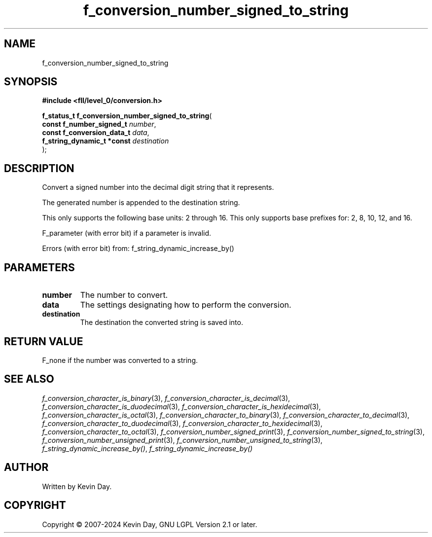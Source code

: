 .TH f_conversion_number_signed_to_string "3" "February 2024" "FLL - Featureless Linux Library 0.6.10" "Library Functions"
.SH "NAME"
f_conversion_number_signed_to_string
.SH SYNOPSIS
.nf
.B #include <fll/level_0/conversion.h>
.sp
\fBf_status_t f_conversion_number_signed_to_string\fP(
    \fBconst f_number_signed_t   \fP\fInumber\fP,
    \fBconst f_conversion_data_t \fP\fIdata\fP,
    \fBf_string_dynamic_t *const \fP\fIdestination\fP
);
.fi
.SH DESCRIPTION
.PP
Convert a signed number into the decimal digit string that it represents.
.PP
The generated number is appended to the destination string.
.PP
This only supports the following base units: 2 through 16. This only supports base prefixes for: 2, 8, 10, 12, and 16.
.PP
F_parameter (with error bit) if a parameter is invalid.
.PP
Errors (with error bit) from: f_string_dynamic_increase_by()
.SH PARAMETERS
.TP
.B number
The number to convert.

.TP
.B data
The settings designating how to perform the conversion.

.TP
.B destination
The destination the converted string is saved into.

.SH RETURN VALUE
.PP
F_none if the number was converted to a string.
.SH SEE ALSO
.PP
.nh
.ad l
\fIf_conversion_character_is_binary\fP(3), \fIf_conversion_character_is_decimal\fP(3), \fIf_conversion_character_is_duodecimal\fP(3), \fIf_conversion_character_is_hexidecimal\fP(3), \fIf_conversion_character_is_octal\fP(3), \fIf_conversion_character_to_binary\fP(3), \fIf_conversion_character_to_decimal\fP(3), \fIf_conversion_character_to_duodecimal\fP(3), \fIf_conversion_character_to_hexidecimal\fP(3), \fIf_conversion_character_to_octal\fP(3), \fIf_conversion_number_signed_print\fP(3), \fIf_conversion_number_signed_to_string\fP(3), \fIf_conversion_number_unsigned_print\fP(3), \fIf_conversion_number_unsigned_to_string\fP(3), \fIf_string_dynamic_increase_by()\fP, \fIf_string_dynamic_increase_by()\fP
.ad
.hy
.SH AUTHOR
Written by Kevin Day.
.SH COPYRIGHT
.PP
Copyright \(co 2007-2024 Kevin Day, GNU LGPL Version 2.1 or later.
